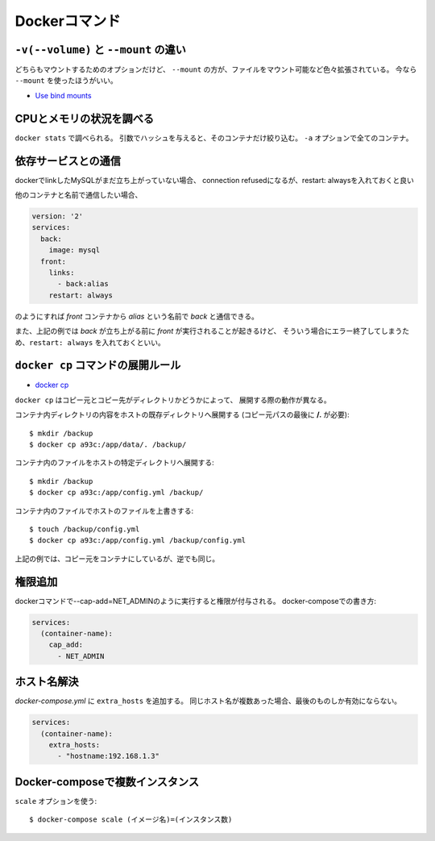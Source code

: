 Dockerコマンド
==============

.. highlight:: console

``-v(--volume)`` と ``--mount`` の違い
--------------------------------------

どちらもマウントするためのオプションだけど、
``--mount`` の方が、ファイルをマウント可能など色々拡張されている。
今なら ``--mount`` を使ったほうがいい。

* `Use bind mounts <https://docs.docker.com/engine/admin/volumes/bind-mounts/>`_

CPUとメモリの状況を調べる
-------------------------

``docker stats`` で調べられる。
引数でハッシュを与えると、そのコンテナだけ絞り込む。
``-a`` オプションで全てのコンテナ。

依存サービスとの通信
--------------------

dockerでlinkしたMySQLがまだ立ち上がっていない場合、
connection refusedになるが、restart: alwaysを入れておくと良い

他のコンテナと名前で通信したい場合、

.. code-block:: yaml

	version: '2'
	services:
	  back:
	    image: mysql
	  front:
	    links:
	      - back:alias
	    restart: always

のようにすれば *front* コンテナから *alias* という名前で *back* と通信できる。

また、上記の例では *back* が立ち上がる前に *front* が実行されることが起きるけど、
そういう場合にエラー終了してしまうため、``restart: always`` を入れておくといい。

``docker cp`` コマンドの展開ルール
----------------------------------

* `docker cp <https://docs.docker.com/engine/reference/commandline/cp/>`_ 

``docker cp`` はコピー元とコピー先がディレクトリかどうかによって、
展開する際の動作が異なる。

コンテナ内ディレクトリの内容をホストの既存ディレクトリへ展開する
(コピー元パスの最後に **/.** が必要)::

	$ mkdir /backup
	$ docker cp a93c:/app/data/. /backup/

コンテナ内のファイルをホストの特定ディレクトリへ展開する::

	$ mkdir /backup
	$ docker cp a93c:/app/config.yml /backup/

コンテナ内のファイルでホストのファイルを上書きする::

	$ touch /backup/config.yml
	$ docker cp a93c:/app/config.yml /backup/config.yml

上記の例では、コピー元をコンテナにしているが、逆でも同じ。

権限追加
--------

dockerコマンドで--cap-add=NET_ADMINのように実行すると権限が付与される。
docker-composeでの書き方:

.. code-block:: yaml

	services:
	  (container-name):
	    cap_add:
	      - NET_ADMIN

ホスト名解決
------------

*docker-compose.yml* に ``extra_hosts`` を追加する。
同じホスト名が複数あった場合、最後のものしか有効にならない。

.. code-block:: yaml

	services:
	  (container-name):
	    extra_hosts:
	      - "hostname:192.168.1.3"

Docker-composeで複数インスタンス
--------------------------------

``scale`` オプションを使う::

	$ docker-compose scale (イメージ名)=(インスタンス数)
